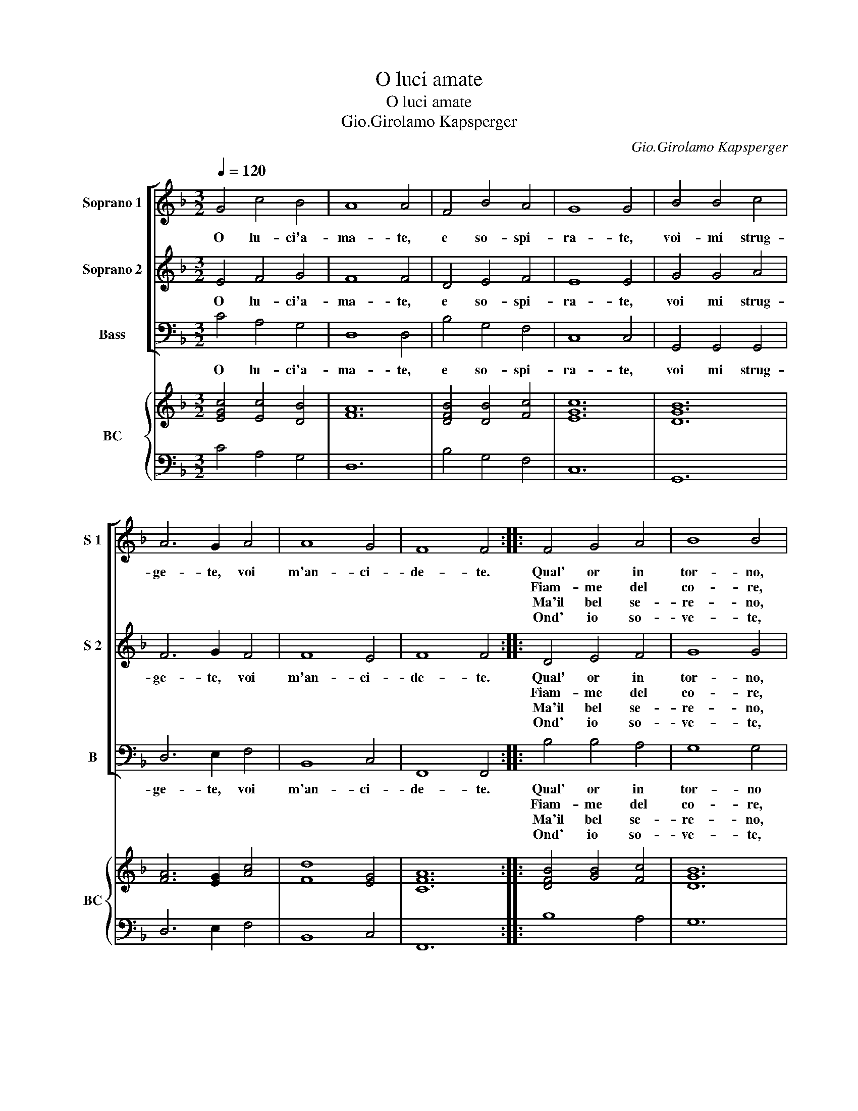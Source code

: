 X:1
T:O luci amate
T:O luci amate
T:Gio.Girolamo Kapsperger
C:Gio.Girolamo Kapsperger
%%score [ 1 2 3 ] { ( 4 6 ) | 5 }
L:1/8
Q:1/4=120
M:3/2
K:F
V:1 treble nm="Soprano 1" snm="S 1"
V:2 treble nm="Soprano 2" snm="S 2"
V:3 bass nm="Bass" snm="B"
V:4 treble nm="BC" snm="BC"
V:6 treble 
V:5 bass 
V:1
 G4 c4 B4 | A8 A4 | F4 B4 A4 | G8 G4 | B4 B4 c4 | A6 G2 A4 | A8 G4 | F8 F4 :: F4 G4 A4 | B8 B4 | %10
w: O lu- ci'a-|ma- te,|e so- spi-|ra- te,|voi- mi strug-|ge- te, voi|m'an- ci-|de- te.|Qual' or in|tor- no,|
w: ||||||||Fiam- me del|co- re,|
w: ||||||||Ma'il bel se-|re- no,|
w: ||||||||Ond' io so-|ve- te,|
 d4 (c2 B2) A4 | G8 G4 | B4 c4 d4 | _e8 e4 | e4 (d2 c2) =B4 | c8 c4 | B4 B4 B4 | B6 A2 B4 | c8 B4 | %19
w: gi- ra _ t'a-|dor- no,|l'al- te- ro|sguar- do,|ond'- io _ tutt'|ar- do,|ma' voi'l mio|fo- co, pren-|de- t'a|
w: mio dol- * ce'ar-|do- re,|voi del- le|stel- le,|se- te _ piu|bel- le,||||
w: in un _ ba-|le- no,|da'i- lu- mi|spi- ra,|ful- mi- * ni|d'i- ra,||||
w: per voi _ do-|len- te,|bra- mo la|mor- te,|ahi du- * ra|sor- te,||||
 A8 A4 | B4 c4 d4 | G6 A2 B4 | B8 A4 | G8 G4 :| %24
w: gio- co,|e pur io|mo- ro, O|mio te-|so- ro.|
w: |||||
w: |||||
w: |||||
V:2
 E4 F4 G4 | F8 F4 | D4 E4 F4 | E8 E4 | G4 G4 A4 | F6 G2 F4 | F8 E4 | F8 F4 :: D4 E4 F4 | G8 G4 | %10
w: O lu- ci'a-|ma- te,|e so- spi-|ra- te,|voi mi strug-|ge- te, voi|m'an- ci-|de- te.|Qual' or in|tor- no,|
w: ||||||||Fiam- me del|co- re,|
w: ||||||||Ma'il bel se-|re- no,|
w: ||||||||Ond' io so-|ve- te,|
"^#" B4 (A2 G2) F4 | G8 G4 |"^-natural" G4 A4 B4 | c8 c4 | G4 (F2 _E2) D4 | E8 E4 | G4 G4 G4 | %17
w: gi- ra _ t'a-|dor- no,|l'al- te- ro|sguar- do,|ond' io _ tutt'|ar- do,|ma' voi'l mio|
w: mio dol- * ce'ar-|do- re,|voi del- le|stel- le,|se- te _ piu|bel- le,||
w: in un _ ba-|le- no,|da'i- lu- mi|spi- ra,|ful- mi- * ni|d'i- ra,||
w: per voi * do-|len- te,|bra- mo la|mor- te,|ahi du- * ra|sor- te,||
 G6 F2 G4 | A8 G4 | ^F8 F4 | G4 A4 B4 | B6 A2 G4 | G8 ^F4 | G8 G4 :| %24
w: fo- co, pren-|de- t'a|gio- co,|e pur io|mo- ro, O|mio te-|so- ro.|
w: |||||||
w: |||||||
w: |||||||
V:3
 C4 A,4 G,4 | D,8 D,4 | B,4 G,4 F,4 | C,8 C,4 | G,,4 G,,4 G,,4 | D,6 E,2 F,4 | B,,8 C,4 | %7
w: O lu- ci'a-|ma- te,|e so- spi-|ra- te,|voi mi strug-|ge- te, voi|m'an- ci-|
w: |||||||
w: |||||||
w: |||||||
 F,,8 F,,4 :: B,4 B,4 A,4 | G,8 G,4 | B,,4 C,4 D,4 | G,,8 G,,4 | G,4 _E,4 D,4 | C,8 C,4 | %14
w: de- te.|Qual' or in|tor- no|gi- ra t'a-|dor- no,|l'al- te- ro|sguar- do,|
w: |Fiam- me del|co- re,|mio dol- ce'ar-|do- re,|voi del- le|stel- le,|
w: |Ma'il bel se-|re- no,|in un ba-|le- no,|da'i lu- mi|spi- ra,|
w: |Ond' io so-|ve- te,|per voi do-|len- te,|bra- mo la|mor- te,|
 _E,4 F,4 G,4 | C,8 C,4 | _E,4 E,4 E,4 |"^b""^b""^b" E,6 E,2 E,4 | C,8 G,,4 | D,8 D,4 | %20
w: ond' io tutt'|ar- do,|ma voi'l mio|fo- co, pren-|de- t'a|gio- co,|
w: se- te piu|bel- le,|||||
w: ful- mi- ni|d'i- ra,|||||
w: ahi du- ra|sor- te,|||||
 G,4 F,4 B,,4 | _E,6 F,2 G,4 | C,8 D,4 | G,,8 G,,4 :| %24
w: e pur io|mo- ro, O|mio te-|so- ro.|
w: ||||
w: ||||
w: ||||
V:4
 [EGc]4 [Ec]4 [DB]4 | [FA]12 | [DFB]4 [DB]4 [Fc]4 | [EGc]12 | [DGB]12 | [FA]6 [EG]2 [Ac]4 | %6
 [Fd]8 [EG]4 | [CFA]12 :: [DFB]4 [GB]4 [Fc]4 | [DGB]12 | [FBd]4 [EG]4 [^FA]4 | [DGB]12 | %12
 [DB]4 [Gc]4 [G=B]4 | [_EGc]12 | [GB]4 [Ac]4 [D=B]4 | [EGc]12 | [GB]12 | [GB]12 | [Ac]8 [DB]4 | %19
 [^FA]12 | [DGB]4 [FA]4 [FB]4 | [GB]6 [CA]2 [DB]4 | c4 d2 _e2 d4 | [DG=B]12 :| %24
V:5
 C4 A,4 G,4 | D,12 | B,4 G,4 F,4 | C,12 | G,,12 | D,6 E,2 F,4 | B,,8 C,4 | F,,12 :: B,8 A,4 | %9
 G,12 | B,,4 C,4 D,4 | G,,12 | G,4 _E,4 D,4 | C,12 | _E,4 F,4 G,4 | C,12 | _E,12 | _E,12 | %18
 C,8 G,,4 | D,12 | G,4 F,4 B,,4 | _E,6 F,2 G,4 | C,8 [D,A,]4 | [G,,G,]12 :| %24
V:6
 x12 | x12 | x12 | x12 | x12 | x12 | x12 | x12 :: x12 | x12 | x12 | x12 | x12 | x12 | x12 | x12 | %16
 x12 | x12 | x12 | x12 | x12 | x12 | G2 A2 B2 G2 ^F4 | x12 :| %24

